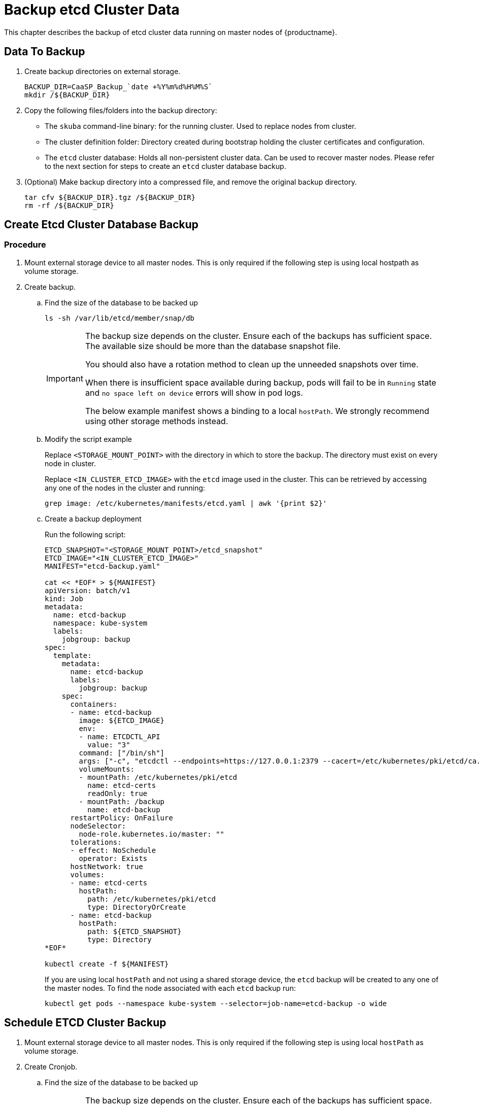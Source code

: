 = Backup etcd Cluster Data
This chapter describes the backup of etcd cluster data running on master nodes of {productname}.

== Data To Backup
. Create backup directories on external storage.
+
[source,bash]
----
BACKUP_DIR=CaaSP_Backup_`date +%Y%m%d%H%M%S`
mkdir /${BACKUP_DIR}
----
. Copy the following files/folders into the backup directory:
* The `skuba` command-line binary: for the running cluster. Used to replace nodes from cluster.
* The cluster definition folder: Directory created during bootstrap holding the cluster certificates and configuration.
* The `etcd` cluster database: Holds all non-persistent cluster data.
Can be used to recover master nodes. Please refer to the next section for steps to create an `etcd` cluster database backup.
. (Optional) Make backup directory into a compressed file, and remove the original backup directory.
+
[source,bash]
----
tar cfv ${BACKUP_DIR}.tgz /${BACKUP_DIR}
rm -rf /${BACKUP_DIR}
----

== Create Etcd Cluster Database Backup

=== Procedure

. Mount external storage device to all master nodes.
This is only required if the following step is using local hostpath as volume storage.
. Create backup.
.. Find the size of the database to be backed up
+
[source,bash]
----
ls -sh /var/lib/etcd/member/snap/db
----
+
[IMPORTANT]
====
The backup size depends on the cluster. Ensure each of the backups has sufficient space.
The available size should be more than the database snapshot file.

You should also have a rotation method to clean up the unneeded snapshots over time.

When there is insufficient space available during backup, pods will fail to be in `Running` state and `no space left on device` errors will show in pod logs.

The below example manifest shows a binding to a local `hostPath`.
We strongly recommend using other storage methods instead.
====
.. Modify the script example
+
Replace `<STORAGE_MOUNT_POINT>` with the directory in which to store the backup.
The directory must exist on every node in cluster.
+
Replace `<IN_CLUSTER_ETCD_IMAGE>` with the `etcd` image used in the cluster.
This can be retrieved by accessing any one of the nodes in the cluster and running:
+
----
grep image: /etc/kubernetes/manifests/etcd.yaml | awk '{print $2}'
----
.. Create a backup deployment
+
Run the following script:
+
[source,bash]
----
ETCD_SNAPSHOT="<STORAGE_MOUNT_POINT>/etcd_snapshot"
ETCD_IMAGE="<IN_CLUSTER_ETCD_IMAGE>"
MANIFEST="etcd-backup.yaml"

cat << *EOF* > ${MANIFEST}
apiVersion: batch/v1
kind: Job
metadata:
  name: etcd-backup
  namespace: kube-system
  labels:
    jobgroup: backup
spec:
  template:
    metadata:
      name: etcd-backup
      labels:
        jobgroup: backup
    spec:
      containers:
      - name: etcd-backup
        image: ${ETCD_IMAGE}
        env:
        - name: ETCDCTL_API
          value: "3"
        command: ["/bin/sh"]
        args: ["-c", "etcdctl --endpoints=https://127.0.0.1:2379 --cacert=/etc/kubernetes/pki/etcd/ca.crt --cert=/etc/kubernetes/pki/etcd/healthcheck-client.crt --key=/etc/kubernetes/pki/etcd/healthcheck-client.key snapshot save /backup/etcd-snapshot-\$(date +%Y-%m-%d_%H:%M:%S_%Z).db"]
        volumeMounts:
        - mountPath: /etc/kubernetes/pki/etcd
          name: etcd-certs
          readOnly: true
        - mountPath: /backup
          name: etcd-backup
      restartPolicy: OnFailure
      nodeSelector:
        node-role.kubernetes.io/master: ""
      tolerations:
      - effect: NoSchedule
        operator: Exists
      hostNetwork: true
      volumes:
      - name: etcd-certs
        hostPath:
          path: /etc/kubernetes/pki/etcd
          type: DirectoryOrCreate
      - name: etcd-backup
        hostPath:
          path: ${ETCD_SNAPSHOT}
          type: Directory
*EOF*

kubectl create -f ${MANIFEST}
----
+
If you are using local `hostPath` and not using a shared storage device, the `etcd` backup will be created to any one of the master nodes.
To find the node associated with each `etcd` backup run:
+
[source,bash]
----
kubectl get pods --namespace kube-system --selector=job-name=etcd-backup -o wide
----

== Schedule ETCD Cluster Backup
. Mount external storage device to all master nodes.
This is only required if the following step is using local `hostPath` as volume storage.
. Create Cronjob.
.. Find the size of the database to be backed up
+
[IMPORTANT]
====
The backup size depends on the cluster. Ensure each of the backups has sufficient space.
The available size should be more than the database snapshot file.

You should also have a rotation method to clean up the unneeded snapshots over time.

When there is insufficient space available during backup, pods will fail to be in `Running` state and `no space left on device` errors will show in pod logs.

The below example manifest shows a binding to a local `hostPath`.
We strongly recommend using other storage methods instead.
====
+
[source,bash]
----
ls -sh /var/lib/etcd/member/snap/db
----
.. Modify the script example
+
Replace `<STORAGE_MOUNT_POINT>` with directory to store for backup. The directory must exist on every node in cluster.
+
Replace `<IN_CLUSTER_ETCD_IMAGE>` with etcd image used in cluster.
This can be retrieved by accessing any one of the nodes in the cluster and running:
+
----
grep image: /etc/kubernetes/manifests/etcd.yaml | awk '{print $2}'
----
.. Create a backup schedule deployment
+
Run the following script:
+
[source,bash]
----
ETCD_SNAPSHOT="<STORAGE_MOUNT_POINT>/etcd_snapshot"
ETCD_IMAGE="<IN_CLUSTER_ETCD_IMAGE>"

# SCHEDULE in Cron format. https://crontab.guru/
SCHEDULE="*/3 * * * *"

# *_HISTORY_LIMIT is the number of maximum history keep in the cluster.
SUCCESS_HISTORY_LIMIT="3"
FAILED_HISTORY_LIMIT="3"

MANIFEST="etcd-backup.yaml"

cat << *EOF* > ${MANIFEST}
apiVersion: batch/v1beta1
kind: CronJob
metadata:
  name: etcd-backup
  namespace: kube-system
spec:
  startingDeadlineSeconds: 100
  schedule: "${SCHEDULE}"
  successfulJobsHistoryLimit: ${SUCCESS_HISTORY_LIMIT}
  failedJobsHistoryLimit: ${FAILED_HISTORY_LIMIT}
  jobTemplate:
    spec:
      template:
        spec:
          containers:
          - name: etcd-backup
            image: ${ETCD_IMAGE}
            env:
            - name: ETCDCTL_API
              value: "3"
            command: ["/bin/sh"]
            args: ["-c", "etcdctl --endpoints=https://127.0.0.1:2379 --cacert=/etc/kubernetes/pki/etcd/ca.crt --cert=/etc/kubernetes/pki/etcd/healthcheck-client.crt --key=/etc/kubernetes/pki/etcd/healthcheck-client.key snapshot save /backup/etcd-snapshot-\$(date +%Y-%m-%d_%H:%M:%S_%Z).db"]
            volumeMounts:
            - mountPath: /etc/kubernetes/pki/etcd
              name: etcd-certs
              readOnly: true
            - mountPath: /backup
              name: etcd-backup
          restartPolicy: OnFailure
          nodeSelector:
            node-role.kubernetes.io/master: ""
          tolerations:
          - effect: NoSchedule
            operator: Exists
          hostNetwork: true
          volumes:
          - name: etcd-certs
            hostPath:
              path: /etc/kubernetes/pki/etcd
              type: DirectoryOrCreate
          - name: etcd-backup
            # hostPath is only one of the types of persistent volume. Suggest to setup external storage instead.
            hostPath:
              path: ${ETCD_SNAPSHOT}
              type: Directory
*EOF*

kubectl create -f ${MANIFEST}
----
